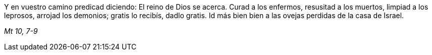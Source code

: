 [.text-justify]
Y en vuestro camino predicad diciendo: El reino de Dios se acerca. Curad a los enfermos, resusitad a los muertos, limpiad a los leprosos, arrojad los demonios; gratis lo recibís, dadlo gratis. Id más bien bien a las ovejas perdidas de la casa de Israel.

[.text-right]
_Mt 10, 7-9_

////

Mc. 3, 16-19
Lc. 6, 14-16

 ////
